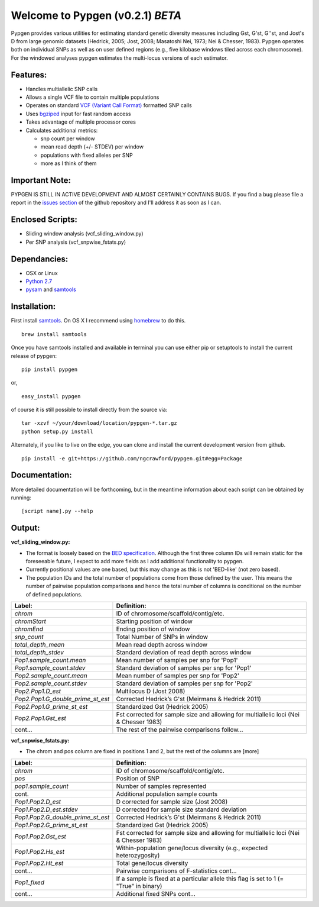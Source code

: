 Welcome to Pypgen (v0.2.1) *BETA*
---------------------------------

Pypgen provides various utilities for estimating standard genetic
diversity measures including Gst, G'st, G''st, and Jost's D from large
genomic datasets (Hedrick, 2005; Jost, 2008; Masatoshi Nei, 1973; Nei &
Chesser, 1983). Pypgen operates both on individual SNPs as
well as on user defined regions (e.g., five kilobase windows tiled
across each chromosome). For the windowed analyses pypgen estimates the
multi-locus versions of each estimator.

Features:
+++++++++

-  Handles multiallelic SNP calls
-  Allows a single VCF file to contain multiple populations
-  Operates on standard `VCF (Variant Call
   Format) <http://www.1000genomes.org/wiki/Analysis/Variant%20Call%20Format/vcf-variant-call-format-version-41>`_
   formatted SNP calls
-  Uses `bgziped <http://samtools.sourceforge.net/tabix.shtml>`_ input
   for fast random access
-  Takes advantage of multiple processor cores
-  Calculates additional metrics:

   -  snp count per window
   -  mean read depth (+/- STDEV) per window
   -  populations with fixed alleles per SNP
   -  more as I think of them

Important Note:
+++++++++++++++

PYPGEN IS STILL IN ACTIVE DEVELOPMENT AND ALMOST CERTAINLY CONTAINS
BUGS. If you find a bug please file a report in the `issues section <https://github.com/ngcrawford/pypgen/issues>`_ of
the github repository and I'll address it as soon as I can.

Enclosed Scripts:
+++++++++++++++++

-  Sliding window analysis (vcf\_sliding\_window.py)
-  Per SNP analysis (vcf\_snpwise\_fstats.py)

Dependancies:
+++++++++++++

-  OSX or Linux
-  `Python 2.7 <http://www.python.org/download/releases/2.7/>`_
-  `pysam <http://wwwfgu.anat.ox.ac.uk/+andreas/documentation/samtools/contents.html>`_
   and `samtools <http://samtools.sourceforge.net/>`_

Installation:
+++++++++++++

First install `samtools <http://samtools.sourceforge.net/>`_. On OS X I recommend using `homebrew <http://mxcl.github.com/homebrew/>`_ to do this. 

::

        brew install samtools

Once you have samtools installed and available in terminal you can use either pip or setuptools to install the current release of pypgen:

::

        pip install pypgen

or, 

::

        easy_install pypgen

of course it is still possible to install directly from the source via:

::

		tar -xzvf ~/your/download/location/pypgen-*.tar.gz
		python setup.py install

Alternately, if you like to live on the edge, you can clone and install the current development version from github.

::

       pip install -e git+https://github.com/ngcrawford/pypgen.git#egg=Package

Documentation:
++++++++++++++

More detailed documentation will be forthcoming, but in the meantime information about each script can be obtained by running:

::

        [script name].py --help 

Output: 
+++++++
**vcf\_sliding\_window.py:** 

- The format is loosely based on the `BED specification <http://genome.ucsc.edu/FAQ/FAQformat.html#format1>`_. Although the first three column IDs will remain static for the foreseeable future, I expect to add more fields as I add additional functionality to pypgen. 

- Currently positional values are one based, but this may change as this is not 'BED-like' (not zero based). 

- The population IDs and the total number of populations come from those defined by the user. This means the number of pairwise population comparisons and hence the total number of columns is conditional on the number of defined populations. 

+---------------------------------------+-------------------------------------------------+
| Label:                                | Definition:                                     |
+=======================================+=================================================+
| *chrom*                               | ID of chromosome/scaffold/contig/etc.           |
+---------------------------------------+-------------------------------------------------+
| *chromStart*                          | Starting position of window                     |
+---------------------------------------+-------------------------------------------------+
| *chromEnd*                            | Ending position of window                       |
+---------------------------------------+-------------------------------------------------+
| *snp\_count*                          | Total Number of SNPs in window                  |
+---------------------------------------+-------------------------------------------------+
| *total\_depth\_mean*                  | Mean read depth across window                   |
+---------------------------------------+-------------------------------------------------+
| *total\_depth\_stdev*                 | Standard deviation of read depth across window  |
+---------------------------------------+-------------------------------------------------+
| *Pop1.sample\_count.mean*             | Mean number of samples per snp for 'Pop1'       |
+---------------------------------------+-------------------------------------------------+
| *Pop1.sample\_count.stdev*            | Standard deviation of samples per snp for 'Pop1'|
+---------------------------------------+-------------------------------------------------+
| *Pop2.sample\_count.mean*             | Mean number of samples per snp for 'Pop2'       |
+---------------------------------------+-------------------------------------------------+
| *Pop2.sample\_count.stdev*            | Standard deviation of samples per snp for 'Pop2'|
+---------------------------------------+-------------------------------------------------+
| *Pop2.Pop1.D\_est*                    | Multilocus D (Jost 2008)                        |
+---------------------------------------+-------------------------------------------------+
| *Pop2.Pop1.G\_double\_prime\_st\_est* | Corrected Hedrick’s G'st                        |
|                                       | (Meirmans & Hedrick 2011)                       |
+---------------------------------------+-------------------------------------------------+
| *Pop2.Pop1.G\_prime\_st\_est*         | Standardized Gst (Hedrick 2005)                 |
+---------------------------------------+-------------------------------------------------+
| *Pop2.Pop1.Gst\_est*                  | Fst corrected for sample size and               |
|                                       | allowing for multiallelic loci                  |
|                                       | (Nei & Chesser 1983)                            |
+---------------------------------------+-------------------------------------------------+
| cont...                               | The rest of the pairwise comparisons follow...  |
+---------------------------------------+-------------------------------------------------+

**vcf\_snpwise\_fstats.py:**

- The chrom and pos column are fixed in positions 1 and 2, but the rest of the columns are [more]


+---------------------------------------+-------------------------------------------------+
| Label:                                | Definition:                                     |
+=======================================+=================================================+
| *chrom*                               | ID of chromosome/scaffold/contig/etc.           |
+---------------------------------------+-------------------------------------------------+
| *pos*                                 | Position of SNP                                 |
+---------------------------------------+-------------------------------------------------+
| *pop1.sample_count*                   | Number of samples represented                   |
+---------------------------------------+-------------------------------------------------+
| cont.                                 | Additional population sample counts             |
+---------------------------------------+-------------------------------------------------+
| *Pop1.Pop2.D\_est*\                   | D corrected for sample size (Jost 2008)         |
+---------------------------------------+-------------------------------------------------+
| *Pop1.Pop2.D\_est.stdev*\             | D corrected for sample size standard deviation  |
+---------------------------------------+-------------------------------------------------+
| *Pop1.Pop2.G\_double\_prime\_st\_est* | Corrected Hedrick’s G'st                        |
|                                       | (Meirmans & Hedrick 2011)                       |
+---------------------------------------+-------------------------------------------------+
| *Pop1.Pop2.G\_prime\_st\_est*         | Standardized Gst (Hedrick 2005)                 |
+---------------------------------------+-------------------------------------------------+
| *Pop1.Pop2.Gst\_est*                  | Fst corrected for sample size and allowing for  |
|                                       | multiallelic loci (Nei & Chesser 1983)          |
+---------------------------------------+-------------------------------------------------+
| *Pop1.Pop2.Hs\_est*                   | Within-population gene/locus diversity          |
|                                       | (e.g., expected heterozygosity)                 |
+---------------------------------------+-------------------------------------------------+
| *Pop1.Pop2.Ht\_est*                   | Total gene/locus diversity                      |
+---------------------------------------+-------------------------------------------------+
| cont...                               | Pairwise comparisons of F-statistics cont...    |
+---------------------------------------+-------------------------------------------------+
|*Pop1\_fixed*                          | If a sample is fixed at a particular allele     |
|                                       | this flag is set to 1 (= "True" in binary)      |    
+---------------------------------------+-------------------------------------------------+
| cont...                               | Additional fixed SNPs cont...                   |
+---------------------------------------+-------------------------------------------------+